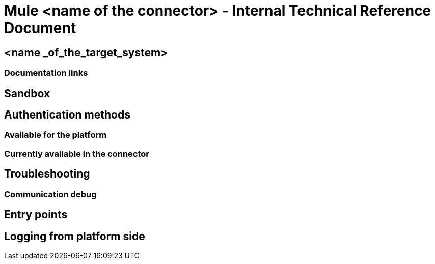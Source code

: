 //
// This document is a template for an Internal Technical Reference.
// The goal of the generated document is to allow to install, configure and use a connector to anyone who needs to use it. We're assuming this document we'll be used by an internal Team at Mulesoft with a technical understanding of the "connectivity environment" (especially Engineering and Support teams).
// Please, if you'd like to modify this template, create a new branch in GitHub with the changes and then create a pull request. Modification are more than welcome! 
//


= Mule <name of the connector> - Internal Technical Reference Document

== <name _of_the_target_system> 
// Information about the target system

=== Documentation links

//Documentation used by the conn dev to build it.


== Sandbox
// We distinguish connectors among three categories:
// SAAS (Sandbox (infrastructure) provided by the target-system). For example: Concur. Uncomment:
// SAAS Sandbox
// === Steps to configure the environment
// === Initial configuration
// On-Premise : Sandbox created by the connectivity team or specialized contractor. For example: Siebel, Sharepoint.
// === Steps to install 
// === Steps to configure the Sandbox
// === Initial configuration
// Standalone: software runnning in the local machine. (Kafka)
// === Steps to install 
// === Initial configuration


== Authentication methods
=== Available for the platform
//For the latest version we support. Enumerate all the authentication methods documented (or link to a reference page).
=== Currently available in the connector
// Explain the available current methods (no need to document the configuration, it should be available in the User Manual).

== Troubleshooting
=== Communication debug 
// Messages sent to the platform
== Entry points 
// Where to put breakpoints.
// Into a "standard" connector, you can uncomment and complete the next section. For other kinds of connectors (WSDL to Connector, SOAPConnect, etc.) please document. You can modify this standard section and add it as a different section:

// STANDARD DEBUGGING-------------
//On the connector class <nameOfConnector>Connector.java find the processor you’d like to debug (@Processor). The name of the processor is defined by friendlyName decorator parameter, or if the parameter is absent, by the name of the method.

//for Example, in org.mule.modules.zuora.ZuoraConnector.java

//*   Invoke SOAP Service processor→ is implemented by the method decorated with @Processor(friendlyName = "Invoke SOAP Service")

//*   getExportFileContent processor→ getExportFileContent method decorated by @Processor


== Logging from platform side 
// How to gatther logs into the platform side -target system



